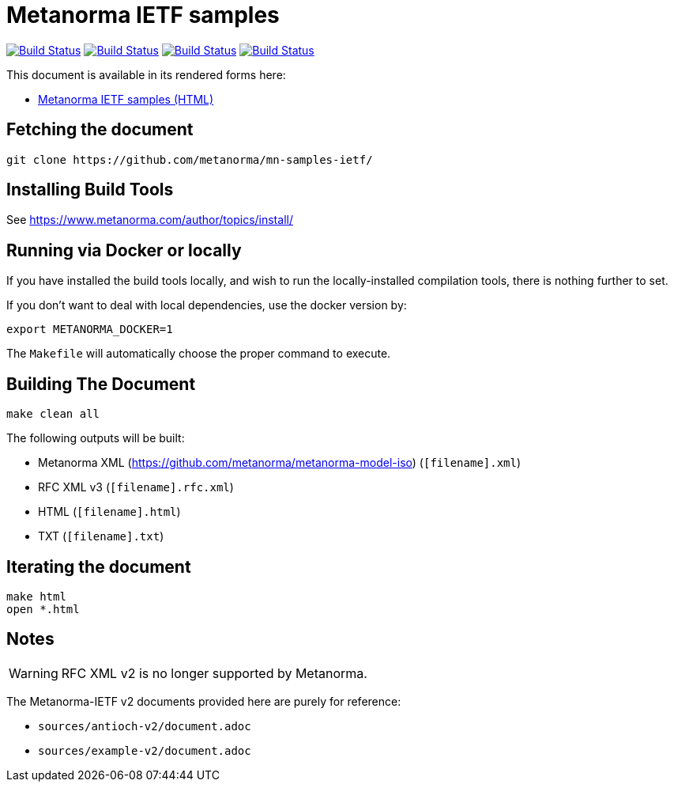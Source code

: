 = Metanorma IETF samples

image:https://github.com/metanorma/mn-samples-ietf/workflows/ubuntu/badge.svg["Build Status", link="https://github.com/metanorma/mn-samples-ietf/actions?workflow=ubuntu"]
image:https://github.com/metanorma/mn-samples-ietf/workflows/macos/badge.svg["Build Status", link="https://github.com/metanorma/mn-samples-ietf/actions?workflow=macos"]
image:https://github.com/metanorma/mn-samples-ietf/workflows/windows/badge.svg["Build Status", link="https://github.com/metanorma/mn-samples-ietf/actions?workflow=windows"]
image:https://github.com/metanorma/mn-samples-ietf/workflows/docker/badge.svg["Build Status", link="https://github.com/metanorma/mn-samples-ietf/actions?workflow=docker"]

This document is available in its rendered forms here:

* https://metanorma.github.io/mn-samples-ietf/[Metanorma IETF samples (HTML)]


== Fetching the document

[source,sh]
----
git clone https://github.com/metanorma/mn-samples-ietf/
----

== Installing Build Tools

See https://www.metanorma.com/author/topics/install/


== Running via Docker or locally

If you have installed the build tools locally, and wish to run the
locally-installed compilation tools, there is nothing further to set.

If you don't want to deal with local dependencies, use the docker
version by:

[source,sh]
----
export METANORMA_DOCKER=1
----

The `Makefile` will automatically choose the proper command to
execute.


== Building The Document

[source,sh]
----
make clean all
----

The following outputs will be built:

* Metanorma XML (https://github.com/metanorma/metanorma-model-iso) (`[filename].xml`)
* RFC XML v3 (`[filename].rfc.xml`)
* HTML (`[filename].html`)
* TXT (`[filename].txt`)


== Iterating the document

[source,sh]
----
make html
open *.html
----


== Notes

WARNING: RFC XML v2 is no longer supported by Metanorma.

The Metanorma-IETF v2 documents provided here are purely for reference:

* `sources/antioch-v2/document.adoc`
* `sources/example-v2/document.adoc`
